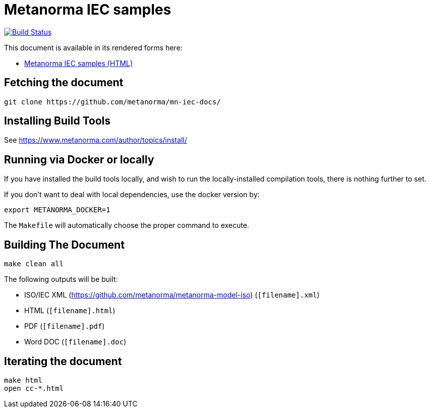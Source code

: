 = Metanorma IEC samples

image:https://travis-ci.com/metanorma/mn-iec-docs.svg?branch=master["Build Status", link="https://travis-ci.com/metanorma/mn-iec-docs"]

This document is available in its rendered forms here:

* https://metanorma.github.io/mn-iec-docs/[Metanorma IEC samples (HTML)]


== Fetching the document

[source,sh]
----
git clone https://github.com/metanorma/mn-iec-docs/
----

== Installing Build Tools

See https://www.metanorma.com/author/topics/install/


== Running via Docker or locally

If you have installed the build tools locally, and wish to run the
locally-installed compilation tools, there is nothing further to set.

If you don't want to deal with local dependencies, use the docker
version by:

[source,sh]
----
export METANORMA_DOCKER=1
----

The `Makefile` will automatically choose the proper command to
execute.


== Building The Document

[source,sh]
----
make clean all
----

The following outputs will be built:

* ISO/IEC XML (https://github.com/metanorma/metanorma-model-iso) (`[filename].xml`)
* HTML (`[filename].html`)
* PDF (`[filename].pdf`)
* Word DOC (`[filename].doc`)


== Iterating the document

[source,sh]
----
make html
open cc-*.html
----

